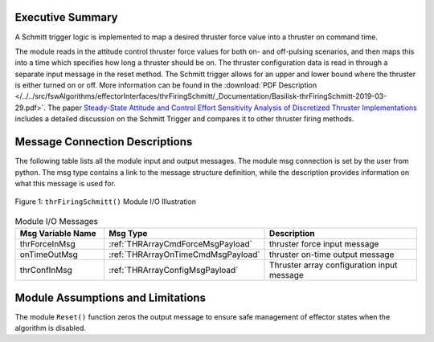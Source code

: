 Executive Summary
-----------------

A Schmitt trigger logic is implemented to map a desired thruster force value into a thruster on command time.

The module reads in the attitude control thruster force values for both on- and off-pulsing scenarios, and then maps this into a time which specifies how long a thruster should be on.  The thruster configuration data is read in through a separate input message in the reset method.  The Schmitt trigger allows for an upper and lower bound where the thruster is either turned on or off. More information can be found in the
:download:`PDF Description </../../src/fswAlgorithms/effectorInterfaces/thrFiringSchmitt/_Documentation/Basilisk-thrFiringSchmitt-2019-03-29.pdf>`.
The paper `Steady-State Attitude and Control Effort Sensitivity Analysis of Discretized Thruster Implementations <https://doi.org/10.2514/1.A33709>`__ includes a detailed discussion on the Schmitt Trigger and compares it to other thruster firing methods.

Message Connection Descriptions
-------------------------------
The following table lists all the module input and output messages.  The module msg connection is set by the
user from python.  The msg type contains a link to the message structure definition, while the description
provides information on what this message is used for.

.. _ModuleIO_thrFiringSchmitt:
.. figure:: /../../src/fswAlgorithms/effectorInterfaces/thrFiringSchmitt/_Documentation/Images/moduleImgThrFiringSchmitt.svg
    :align: center

    Figure 1: ``thrFiringSchmitt()`` Module I/O Illustration


.. list-table:: Module I/O Messages
    :widths: 25 25 50
    :header-rows: 1

    * - Msg Variable Name
      - Msg Type
      - Description
    * - thrForceInMsg
      - :ref:`THRArrayCmdForceMsgPayload`
      - thruster force input message
    * - onTimeOutMsg
      - :ref:`THRArrayOnTimeCmdMsgPayload`
      - thruster on-time output message
    * - thrConfInMsg
      - :ref:`THRArrayConfigMsgPayload`
      - Thruster array configuration input message

Module Assumptions and Limitations
----------------------------------
The module ``Reset()`` function zeros the output message to ensure safe management of effector states when the algorithm is disabled.
